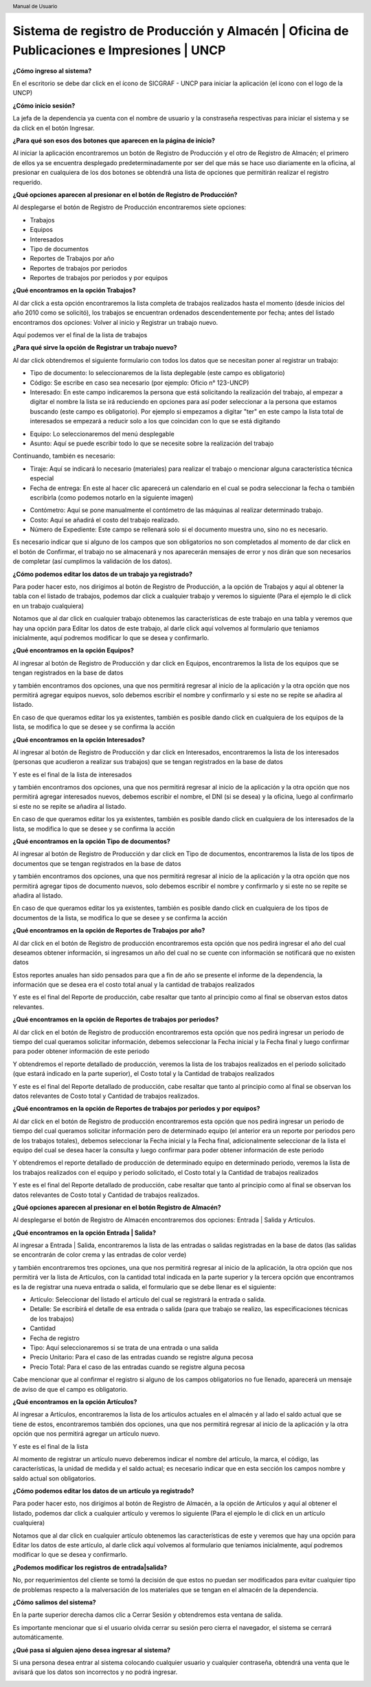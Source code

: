 .. header::
	Manual de Usuario

===========================================================================================
Sistema de registro de Producción y Almacén | Oficina de Publicaciones e Impresiones | UNCP
===========================================================================================

**¿Cómo ingreso al sistema?**

En el escritorio se debe dar click en el ícono de SICGRAF - UNCP para iniciar la aplicación (el ícono con el logo de la UNCP)

.. image:: images/app/app0.jpeg
	:height: 1000px
	:width: 1600 px

**¿Cómo inicio sesión?**

La jefa de la dependencia ya cuenta con el nombre de usuario y la constraseña respectivas para iniciar el sistema y se da click en el botón Ingresar.

.. image:: images/app/app1.png
	:height: 1000px
	:width: 1600 px
	
**¿Para qué son esos dos botones que aparecen en la página de inicio?**

Al iniciar la aplicación encontraremos un botón de Registro de Producción y el otro de Registro de Almacén; el primero de ellos ya se encuentra desplegado predeterminadamente por ser del que más se hace uso diariamente en la oficina, al presionar en cualquiera de los dos botones se obtendrá una lista de opciones que permitirán realizar el registro requerido.

.. image:: images/app/app2.png
	:height: 1000px
	:width: 1600 px
	
**¿Qué opciones aparecen al presionar en el botón de Registro de Producción?**

Al desplegarse el botón de Registro de Producción encontraremos siete opciones:

- Trabajos
- Equipos
- Interesados
- Tipo de documentos
- Reportes de Trabajos por año
- Reportes de trabajos por periodos
- Reportes de trabajos por periodos y por equipos

.. image:: images/app/app3.png
	:height: 1000px
	:width: 1600 px
	
**¿Qué encontramos en la opción Trabajos?**

Al dar click a esta opción encontraremos la lista completa de trabajos realizados hasta el momento (desde inicios del año 2010 como se solicitó), los trabajos se encuentran ordenados descendentemente por fecha; antes del listado encontramos dos opciones: Volver al inicio y Registrar un trabajo nuevo.

.. image:: images/app/app4.png
	:height: 1000px
	:width: 1600 px 

Aquí podemos ver el final de la lista de trabajos

.. image:: images/app/app5.png
	:height: 1000px
	:width: 1600 px

**¿Para qué sirve la opción de Registrar un trabajo nuevo?**

Al dar click obtendremos el siguiente formulario con todos los datos que se necesitan poner al registrar un trabajo:

- Tipo de documento: lo seleccionaremos de la lista deplegable (este campo es obligatorio)
- Código: Se escribe en caso sea necesario (por ejemplo: Oficio n° 123-UNCP)
- Interesado: En este campo indicaremos la persona que está solicitando la realización del trabajo, al empezar a digitar el nombre la lista se irá reduciendo en opciones para así poder seleccionar a la persona que estamos buscando (este campo es obligatorio). Por ejemplo si empezamos a digitar "ter" en este campo la lista total de interesados se empezará a reducir solo a los que coincidan con lo que se está digitando

.. image:: images/app/app44.png
	:height: 1000px
	:width: 1600 px

- Equipo: Lo seleccionaremos del menú desplegable
- Asunto: Aquí se puede escribir todo lo que se necesite sobre la realización del trabajo

.. image:: images/app/app6.png
	:height: 1000px
	:width: 1600 px
	
Continuando, también es necesario:

- Tiraje: Aquí se indicará lo necesario (materiales) para realizar el trabajo o mencionar alguna característica técnica especial
- Fecha de entrega: En este al hacer clic aparecerá un calendario en el cual se podra seleccionar la fecha o también escribirla (como podemos notarlo en la siguiente imagen)

.. image:: images/app/app46.png
	:height: 1000px
	:width: 1600 px
	
- Contómetro: Aquí se pone manualmente el contómetro de las máquinas al realizar determinado trabajo.
- Costo: Aquí se añadirá el costo del trabajo realizado.
- Número de Expediente: Este campo se rellenará solo si el documento muestra uno, sino no es necesario.

.. image:: images/app/app7.png
	:height: 1000px
	:width: 1600 px

Es necesario indicar que si alguno de los campos que son obligatorios no son completados al momento de dar click en el botón de 
Confirmar, el trabajo no se almacenará y nos aparecerán mensajes de error y nos dirán que son necesarios de completar (así cumplimos
la validación de los datos).

.. image:: images/app/app45.png
	:height: 1000px
	:width: 1600 px
	
**¿Cómo podemos editar los datos de un trabajo ya registrado?**

Para poder hacer esto, nos dirigimos al botón de Registro de Producción, a la opción de Trabajos y aquí al obtener la tabla con el
listado de trabajos, podemos dar click a cualquier trabajo y veremos lo siguiente (Para el ejemplo le di click en un trabajo cualquiera)

.. image:: images/app/app8.png
	:height: 1000px
	:width: 1600 px
	
Notamos que al dar click en cualquier trabajo obtenemos las características de este trabajo en una tabla y veremos que hay una opción
para Editar los datos de este trabajo, al darle click aquí volvemos al formulario que teniamos inicialmente, aquí podremos modificar lo
que se desea y confirmarlo.

.. image:: images/app/app10.png
	:height: 1000px
	:width: 1600 px
	
**¿Qué encontramos en la opción Equipos?**

Al ingresar al botón de Registro de Producción y dar click en Equipos, encontraremos la lista de los equipos que se tengan registrados en la base de datos 

.. image:: images/app/app11.png
	:height: 1000px
	:width: 1600 px

y también encontramos dos opciones, una que nos permitirá regresar al inicio de la aplicación y la otra opción que nos permitirá agregar equipos nuevos, 
solo debemos escribir el nombre y confirmarlo y si este no se repite se añadira al listado.

.. image:: images/app/app12.png
	:height: 1000px
	:width: 1600 px

En caso de que queramos editar los ya existentes, también es posible dando click en cualquiera de los equipos de la lista, se modifica lo que se desee y se 
confirma la acción

.. image:: images/app/app13.png
	:height: 1000px
	:width: 1600 px

**¿Qué encontramos en la opción Interesados?**

Al ingresar al botón de Registro de Producción y dar click en Interesados, encontraremos la lista de los interesados (personas que acudieron a realizar sus trabajos)
que se tengan registrados en la base de datos 

.. image:: images/app/app14.png
	:height: 1000px
	:width: 1600 px

Y este es el final de la lista de interesados

.. image:: images/app/app15.png
	:height: 1000px
	:width: 1600 px

y también encontramos dos opciones, una que nos permitirá regresar al inicio de la aplicación y la otra opción que nos permitirá agregar interesados nuevos, 
debemos escribir el nombre, el DNI (si se desea) y la oficina, luego al confirmarlo si este no se repite se añadira al listado.

.. image:: images/app/app16.png
	:height: 1000px
	:width: 1600 px

En caso de que queramos editar los ya existentes, también es posible dando click en cualquiera de los interesados de la lista, se modifica lo que se desee y se 
confirma la acción

.. image:: images/app/app17.png
	:height: 1000px
	:width: 1600 px

**¿Qué encontramos en la opción Tipo de documentos?**

Al ingresar al botón de Registro de Producción y dar click en Tipo de documentos, encontraremos la lista de los tipos de documentos que se tengan registrados en la base de datos 

.. image:: images/app/app18.png
	:height: 1000px
	:width: 1600 px

y también encontramos dos opciones, una que nos permitirá regresar al inicio de la aplicación y la otra opción que nos permitirá agregar tipos de documento nuevos, 
solo debemos escribir el nombre y confirmarlo y si este no se repite se añadira al listado.

.. image:: images/app/app19.png
	:height: 1000px
	:width: 1600 px

En caso de que queramos editar los ya existentes, también es posible dando click en cualquiera de los tipos de documentos de la lista, se modifica lo que se desee y se 
confirma la acción

.. image:: images/app/app20.png
	:height: 1000px
	:width: 1600 px

**¿Qué encontramos en la opción de Reportes de Trabajos por año?**

Al dar click en el botón de Registro de producción encontraremos esta opción que nos pedirá ingresar el año del cual deseamos obtener información, si ingresamos un año del cual no se cuente con información se notificará que no
existen datos

.. image:: images/app/app21.png
	:height: 1000px
	:width: 1600 px
	
Estos reportes anuales han sido pensados para que a fin de año se presente el informe de la dependencia, la información que se desea era el costo total anual y la cantidad
de trabajos realizados

.. image:: images/app/app22.png
	:height: 1000px
	:width: 1600 px

Y este es el final del Reporte de producción, cabe resaltar que tanto al principio como al final se observan estos datos relevantes.

.. image:: images/app/app23.png
	:height: 1000px
	:width: 1600 px
	
**¿Qué encontramos en la opción de Reportes de trabajos por periodos?**

Al dar click en el botón de Registro de producción encontraremos esta opción que nos pedirá ingresar un periodo de tiempo del cual queramos solicitar información, debemos seleccionar la Fecha inicial y la Fecha final y luego confirmar 
para poder obtener información de este periodo 

.. image:: images/app/app25.png
	:height: 1000px
	:width: 1600 px

Y obtendremos el reporte detallado de producción, veremos la lista de los trabajos realizados en el periodo solicitado (que estará indicado en la parte superior), el Costo total y 
la Cantidad de trabajos realizados

.. image:: images/app/app26.png
	:height: 1000px
	:width: 1600 px 
	
Y este es el final del Reporte detallado de producción, cabe resaltar que tanto al principio como al final se observan los datos relevantes de Costo total y Cantidad de trabajos realizados. 

.. image:: images/app/app27.png
	:height: 1000px
	:width: 1600 px
	
**¿Qué encontramos en la opción de Reportes de trabajos por periodos y por equipos?**

Al dar click en el botón de Registro de producción encontraremos esta opción que nos pedirá ingresar un periodo de tiempo del cual queramos solicitar información pero de determinado equipo 
(el anterior era un reporte por periodos pero de los trabajos totales), debemos seleccionar la Fecha inicial y la Fecha final, adicionalmente seleccionar de la lista el equipo del cual se 
desea hacer la consulta y luego confirmar para poder obtener información de este periodo 

.. image:: images/app/app28.png
	:height: 1000px
	:width: 1600 px

Y obtendremos el reporte detallado de producción de determinado equipo en determinado periodo, veremos la lista de los trabajos realizados con el equipo y periodo solicitado, el Costo total y 
la Cantidad de trabajos realizados

.. image:: images/app/app29.png
	:height: 1000px
	:width: 1600 px 
	
Y este es el final del Reporte detallado de producción, cabe resaltar que tanto al principio como al final se observan los datos relevantes de Costo total y Cantidad de trabajos realizados. 

.. image:: images/app/app30.png
	:height: 1000px
	:width: 1600 px
	
**¿Qué opciones aparecen al presionar en el botón Registro de Almacén?**

Al desplegarse el botón de Registro de Almacén encontraremos dos opciones: Entrada | Salida y Artículos.

.. image:: images/app/app31.png
	:height: 1000px
	:width: 1600 px
	
**¿Qué encontramos en la opción Entrada | Salida?**

.. image:: images/app/app32.png
	:height: 1000px
	:width: 1600 px
	
Al ingresar a Entrada | Salida, encontraremos la lista de las entradas o salidas registradas en la base de datos (las salidas se encontrarán de color crema y las entradas de color verde) 

.. image:: images/app/app33.png
	:height: 1000px
	:width: 1600 px
	
y también encontraremos tres opciones, una que nos permitirá regresar al inicio de la aplicación, la otra opción que nos permitirá ver la lista de Artículos, con la cantidad total indicada en la parte superior y la
tercera opción que encontramos es la de registrar una nueva entrada o salida, el formulario que se debe llenar es el siguiente:

- Artículo: Seleccionar del listado el artículo del cual se registrará la entrada o salida.
- Detalle: Se escribirá el detalle de esa entrada o salida (para que trabajo se realizo, las especificaciones técnicas de los trabajos)
- Cantidad
- Fecha de registro
- Tipo: Aquí seleccionaremos si se trata de una entrada o una salida
- Precio Unitario: Para el caso de las entradas cuando se registre alguna pecosa
- Precio Total: Para el caso de las entradas cuando se registre alguna pecosa

Cabe mencionar que al confirmar el registro si alguno de los campos obligatorios no fue llenado, aparecerá un mensaje de aviso de que el campo es obligatorio.

.. image:: images/app/app37.png
	:height: 1000px
	:width: 1600 px
	
**¿Qué encontramos en la opción Artículos?** 

Al ingresar a Artículos, encontraremos la lista de los articulos actuales en el almacén y al lado el saldo actual que se tiene de estos, encontraremos también dos opciones, una que nos permitirá regresar al inicio de la aplicación y la otra opción que nos permitirá agregar un artículo nuevo.

.. image:: images/app/app34.png
	:height: 1000px
	:width: 1600 px
	
Y este es el final de la lista

.. image:: images/app/app35.png
	:height: 1000px
	:width: 1600 px

Al momento de registrar un artículo nuevo deberemos indicar el nombre del artículo, la marca, el código, las características, la unidad de medida y el saldo actual;
es necesario indicar que en esta sección los campos nombre y saldo actual son obligatorios.

.. image:: images/app/app36.png
	:height: 1000px
	:width: 1600 px

**¿Cómo podemos editar los datos de un artículo ya registrado?**

Para poder hacer esto, nos dirigimos al botón de Registro de Almacén, a la opción de Artículos y aquí al obtener el listado, 
podemos dar click a cualquier artículo y veremos lo siguiente (Para el ejemplo le di click en un artículo cualquiera)

.. image:: images/app/app38.png
	:height: 1000px
	:width: 1600 px
	
Notamos que al dar click en cualquier artículo obtenemos las características de este y veremos que hay una opción para Editar los datos de este artículo,
al darle click aquí volvemos al formulario que teniamos inicialmente, aquí podremos modificar lo que se desea y confirmarlo.

.. image:: images/app/app39.png
	:height: 1000px
	:width: 1600 px
	
**¿Podemos modificar los registros de entrada|salida?**

No, por requerimientos del cliente se tomó la decisión de que estos no puedan ser modificados para evitar cualquier tipo de problemas respecto a la malversación
de los materiales que se tengan en el almacén de la dependencia.

**¿Cómo salimos del sistema?** 

.. image:: images/app/app2.png
	:height: 1000px
	:width: 1600 px

En la parte superior derecha damos clic a Cerrar Sesión y obtendremos esta ventana de salida.

.. image:: images/app/app40.png
	:height: 1000px
	:width: 1600 px
	
Es importante mencionar que si el usuario olvida cerrar su sesión pero cierra el navegador, el sistema se cerrará automáticamente.
	
**¿Qué pasa si alguien ajeno desea ingresar al sistema?**

Si una persona desea entrar al sistema colocando cualquier usuario y cualquier contraseña, obtendrá una venta que le avisará que los datos son incorrectos y no podrá ingresar.

.. image:: images/app/app41.png
	:height: 1000px
	:width: 1600 px
